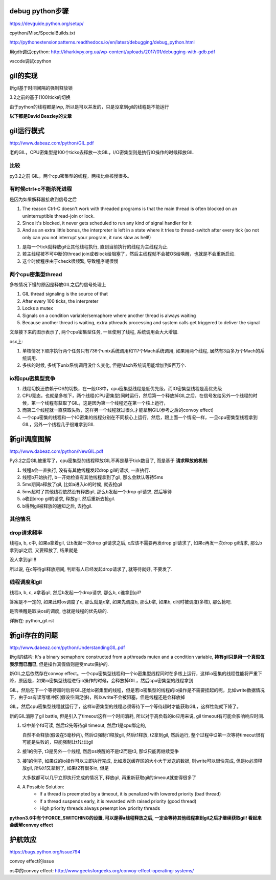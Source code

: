 debug python步骤
==================

https://devguide.python.org/setup/

cpython/Misc/SpecialBuilds.txt

http://pythonextensionpatterns.readthedocs.io/en/latest/debugging/debug_python.html

用gdb调试cpython: http://kharkivpy.org.ua/wp-content/uploads/2017/01/debugging-with-gdb.pdf

vscode调试cpython


gil的实现
=============

新gil基于时间间隔的强制释放锁

3.2之前的基于(100)tick的切换

由于python的线程都是lwp, 所以是可以并发的，只是没拿到gil的线程是不能运行


.. raw:: 

    thread1 -----running---> release gil　-----wait gil---->
    
    thread2 -----wait gil--> got     gil  ------running----->
    
    thread3 -----wait gil--> still  wait  ------wait gil---->


**以下都是David Beazley的文章**

gil运行模式
==============================================

http://www.dabeaz.com/python/GIL.pdf

老的GIL，CPU密集型是100个ticks去释放一次GIL，I/O密集型则是执行IO操作的时候释放GIL

比较
-----

py3.2之前 GIL，两个cpu密集型的线程，两核比单核慢很多。

有时候ctrl+c不能杀死进程
---------------------------
 
是因为如果解释器接收到信号之后


1. The reason Ctrl-C doesn't work with threaded programs is that the main thread is often blocked on an uninterruptible thread-join or lock.

2. Since it's blocked, it never gets scheduled to run any kind of signal handler for it

3. And as an extra little bonus, the interpreter is left in a state where it tries to thread-switch after every tick (so not only can you not interrupt your program, it runs slow as hell!)

1. 是每一个tick就释放gil让其他线程执行, 直到当前执行的线程为主线程为止.

2. 若主线程被不可中断的thread join或者lock给阻塞了，然后主线程就不会被OS给唤醒，也就是不会重新启动.

3. 这个时候程序由于check很频繁, 导致程序呢很慢


两个cpu密集型thread
----------------------------

多核情况下慢的原因是释放GIL之后的信号处理上

1. GIL thread signaling is the source of that

2. After every 100 ticks, the interpreter

3. Locks a mutex

4. Signals on a condition variable/semaphore where another thread is always waiting

5. Because another thread is waiting, extra pthreads processing and system calls get triggered to deliver the signal

文章接下来的图示表示了, 两个cpu密集型任务, 一旦使用了线程, 系统调用会大大增加.

osx上:

1. 单核情况下顺序执行两个任务只有736个unix系统调用和117个Mach系统调用, 如果用两个线程, 居然有3百多万个Mach的系统调用.
   
2. 多核的时候, 多线下unix系统调用没什么变化, 但是Mach系统调用能增加到9百万个.


io和cpu密集型竞争
---------------------

1. 线程切换还依赖于OS的切换，在一般OS中，cpu密集型线程是低优先级，而IO密集型线程是高优先级

2. CPU竞态，也就是多核下，两个线程(CPU密集型)同时运行，然后第一个释放掉GIL之后，在信号发给另外一个线程的时候，第一个线程有获取了GIL，这是因为第一个线程还在第一个核上运行，

3. 而第二个线程就一直获取失败，这样另一个线程就过很久才能拿到GIL(参考之后的convoy effect)

4. 一个cpu密集的线程和一个IO密集的线程分别在不同核心上运行，然后，跟上面一个情况一样，一旦cpu密集型线程拿到GIL，另外一个线程几乎很难拿到GIL


新gil调度图解
================

http://www.dabeaz.com/python/NewGIL.pdf

Py3.2之后GIL被重写了，cpu密集型的线程释放GIL不再是基于tick数目了, 而是基于 **请求释放的机制**:

1. 线程a会一直执行, 没有有其他线程发起drop gil的请求, 一直执行.

2. 线程b开始执行, b一开始检查有其他线程拿到了gil, 那么会默认等待5ms

3. 5ms期间a释放了gil, 比如a进入io的时候, 就去抢gil

4. 5ms超时了其他线程依然没有释放gil, 那么b发起一个drop gil请求, 然后等待

5. a收到drop gil的请求, 释放gil, 然后重新去抢gil.

6. b得到gil被释放的通知之后, 去抢gil.

其他情况
----------

drop请求频率
---------------

线程a, b, c中, 如果a拿着gil, 让b发起一次drop gil请求之后, c应该不需要再发drop gil请求了, 如果c再发一次drop gil请求, 那么b拿到gil之后, 又要释放了, 结果就是

没人拿到gil!!!

所以说, 在c等待gil释放期间, 判断有人已经发起drop请求了, 就等待就好, 不要发了.

线程调度和gil
----------------

线程a, b, c, a拿着gil, 然后b发起一个drop请求, 那么b, c谁拿到gil?

答案是不一定的, 如果此时os调度了c, 那么就是c拿, 如果先调度b, 那么b拿, 如果b, c同时被调度(多核), 那么抢吧.

是否唤醒是取决os的调度, 也就是线程的优先级的.

详解在: python_gil.rst


新gil存在的问题
================

http://www.dabeaz.com/python/UnderstandingGIL.pdf

新gil的结构: It's a binary semaphore constructed from a pthreads mutex and a condition variable, **持有gil只是用一个真假值表示而已而已**, 但是操作真假值则是受mutx保护的.


新GIL之后依然存在convoy effect。一个cpu密集型线程和一个io密集型线程同时在多核上运行，这样io密集的线程性能将严重下降，原因是，如果io密集型线程进行io操作的时候，会释放掉GIL，然后cpu密集型的线程拿到

GIL，然后在下一个等待超时后将GIL还给io密集型的线程，但是若io密集型的线程的io操作是不需要挂起的呢，比如write数据情况下，由于os有读写缓冲区(假设空间足够)，所以write不会被阻塞，但是线程还是会释放掉

GIL，然后cpu密集型线程就运行了，这样io密集型的线程必须等待下一个等待超时才能获取GIL，这样性能就下降了。

新的GIL消除了gil battle, 但是引入了timeout这样一个时间消耗, 所以对于高负载的io应用来说, gil timeout有可能会影响响应时间.

1. t2中某个fd可读, 然后t2先等待gil timeout, 然后t1是cpu绑定的,
 
   自然不会释放(假设在5毫秒内), 然后t2强制t1释放gil, 然后t1释放, t2拿到gil, 然后运行, 整个过程中t2第一次等待timeout很有可能是失败的，只能强制让t1让出gil

2. 接1的例子, t3是另外一个线程, 然后os唤醒的不是t2而是t3, 那t2只能再继续竞争

3. 接1的例子, 如果t2的io操作可以立即执行完成, 比如发送缓存区的大小大于发送的数据, 则write可以很快完成, 但是io必须释放gil, 所以t1又拿到了, 如果t2有很多io, 但是
  
   大多数都可以几乎立即执行完成的情况下, 释放gil, 再重新获取gil的timeout就变得很多了 

4. A Possible Solution: 
    - If a thread is preempted by a timeout, it is penalized with lowered priority (bad thread)
    - If a thread suspends early, it is rewarded with raised priority (good thread)
    - High priority threads always preempt low priority threads

**python3.6中有个FORCE_SWITCHING的设置, 可以是得a线程释放之后, 一定会等待其他线程拿到gil之后才继续获取gil! 看起来会缓解convoy effect**


护航效应
===========================================

https://bugs.python.org/issue794

convoy effect的issue

os中的convoy effect: http://www.geeksforgeeks.org/convoy-effect-operating-systems/



